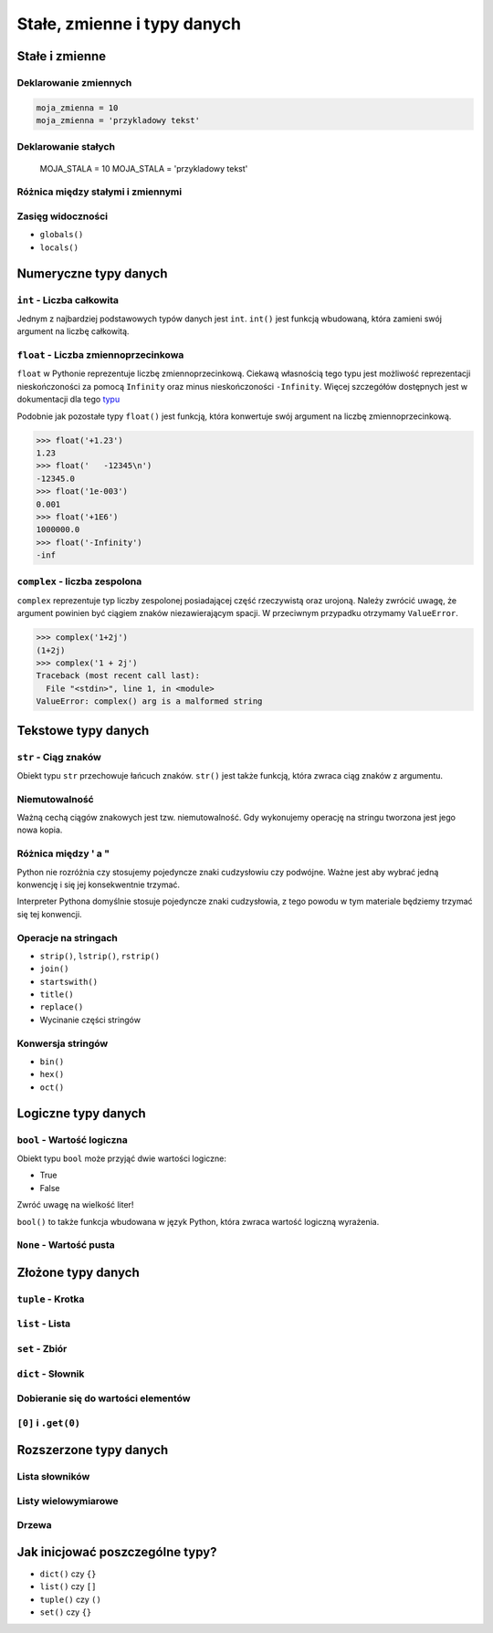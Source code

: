 ****************************
Stałe, zmienne i typy danych
****************************

Stałe i zmienne
===============

Deklarowanie zmiennych
----------------------

.. code:: python

    moja_zmienna = 10
    moja_zmienna = 'przykladowy tekst'

Deklarowanie stałych
--------------------

    MOJA_STALA = 10
    MOJA_STALA = 'przykladowy tekst'

Różnica między stałymi i zmiennymi
----------------------------------

Zasięg widoczności
------------------

* ``globals()``
* ``locals()``

Numeryczne typy danych
======================

``int`` - Liczba całkowita
--------------------------

Jednym z najbardziej podstawowych typów danych jest ``int``.
``int()`` jest funkcją wbudowaną, która zamieni swój argument na liczbę całkowitą.


``float`` - Liczba zmiennoprzecinkowa
-------------------------------------

``float`` w Pythonie reprezentuje liczbę zmiennoprzecinkową. Ciekawą własnością tego typu jest możliwość reprezentacji nieskończoności za pomocą ``Infinity`` oraz minus nieskończoności ``-Infinity``. Więcej szczegółów dostępnych jest w dokumentacji dla tego `typu <https://docs.python.org/3/library/functions.html#grammar-token-infinity>`_

Podobnie jak pozostałe typy ``float()`` jest funkcją, która konwertuje swój argument na liczbę zmiennoprzecinkową.

.. code:: python

    >>> float('+1.23')
    1.23
    >>> float('   -12345\n')
    -12345.0
    >>> float('1e-003')
    0.001
    >>> float('+1E6')
    1000000.0
    >>> float('-Infinity')
    -inf


``complex`` - liczba zespolona
------------------------------

``complex`` reprezentuje typ liczby zespolonej posiadającej część rzeczywistą oraz urojoną. Należy zwrócić uwagę, że argument powinien być ciągiem znaków niezawierającym spacji. W przeciwnym przypadku otrzymamy ``ValueError``.

.. code:: python

    >>> complex('1+2j')
    (1+2j)
    >>> complex('1 + 2j')
    Traceback (most recent call last):
      File "<stdin>", line 1, in <module>
    ValueError: complex() arg is a malformed string


Tekstowe typy danych
====================

``str`` - Ciąg znaków
---------------------

Obiekt typu ``str`` przechowuje łańcuch znaków. ``str()`` jest także funkcją, która zwraca ciąg znaków z argumentu.

Niemutowalność
--------------

Ważną cechą ciągów znakowych jest tzw. niemutowalność. Gdy wykonujemy operację na stringu tworzona jest jego nowa kopia.


Różnica między ' a "
--------------------

Python nie rozróżnia czy stosujemy pojedyncze znaki cudzysłowiu czy podwójne.
Ważne jest aby wybrać jedną konwencję i się jej konsekwentnie trzymać.

Interpreter Pythona domyślnie stosuje pojedyncze znaki cudzysłowia, z tego powodu w tym materiale będziemy trzymać się tej konwencji.

Operacje na stringach
---------------------

* ``strip()``, ``lstrip()``, ``rstrip()``
* ``join()``
* ``startswith()``
* ``title()``
* ``replace()``
* Wycinanie części stringów

Konwersja stringów
------------------

* ``bin()``
* ``hex()``
* ``oct()``

Logiczne typy danych
====================

``bool`` - Wartość logiczna
---------------------------

Obiekt typu ``bool`` może przyjąć dwie wartości logiczne:

* True
* False

Zwróć uwagę na wielkość liter!

``bool()`` to także funkcja wbudowana w język Python, która zwraca wartość logiczną wyrażenia.

``None`` - Wartość pusta
------------------------

Złożone typy danych
===================

``tuple`` - Krotka
------------------

``list`` - Lista
----------------

``set`` - Zbiór
---------------

``dict`` - Słownik
------------------

Dobieranie się do wartości elementów
------------------------------------

``[0]`` i ``.get(0)``
---------------------

Rozszerzone typy danych
=======================

Lista słowników
---------------

Listy wielowymiarowe
--------------------

Drzewa
------

Jak inicjować poszczególne typy?
================================

- ``dict()`` czy ``{}``
- ``list()`` czy ``[]``
- ``tuple()`` czy ``()``
- ``set()`` czy ``{}``
